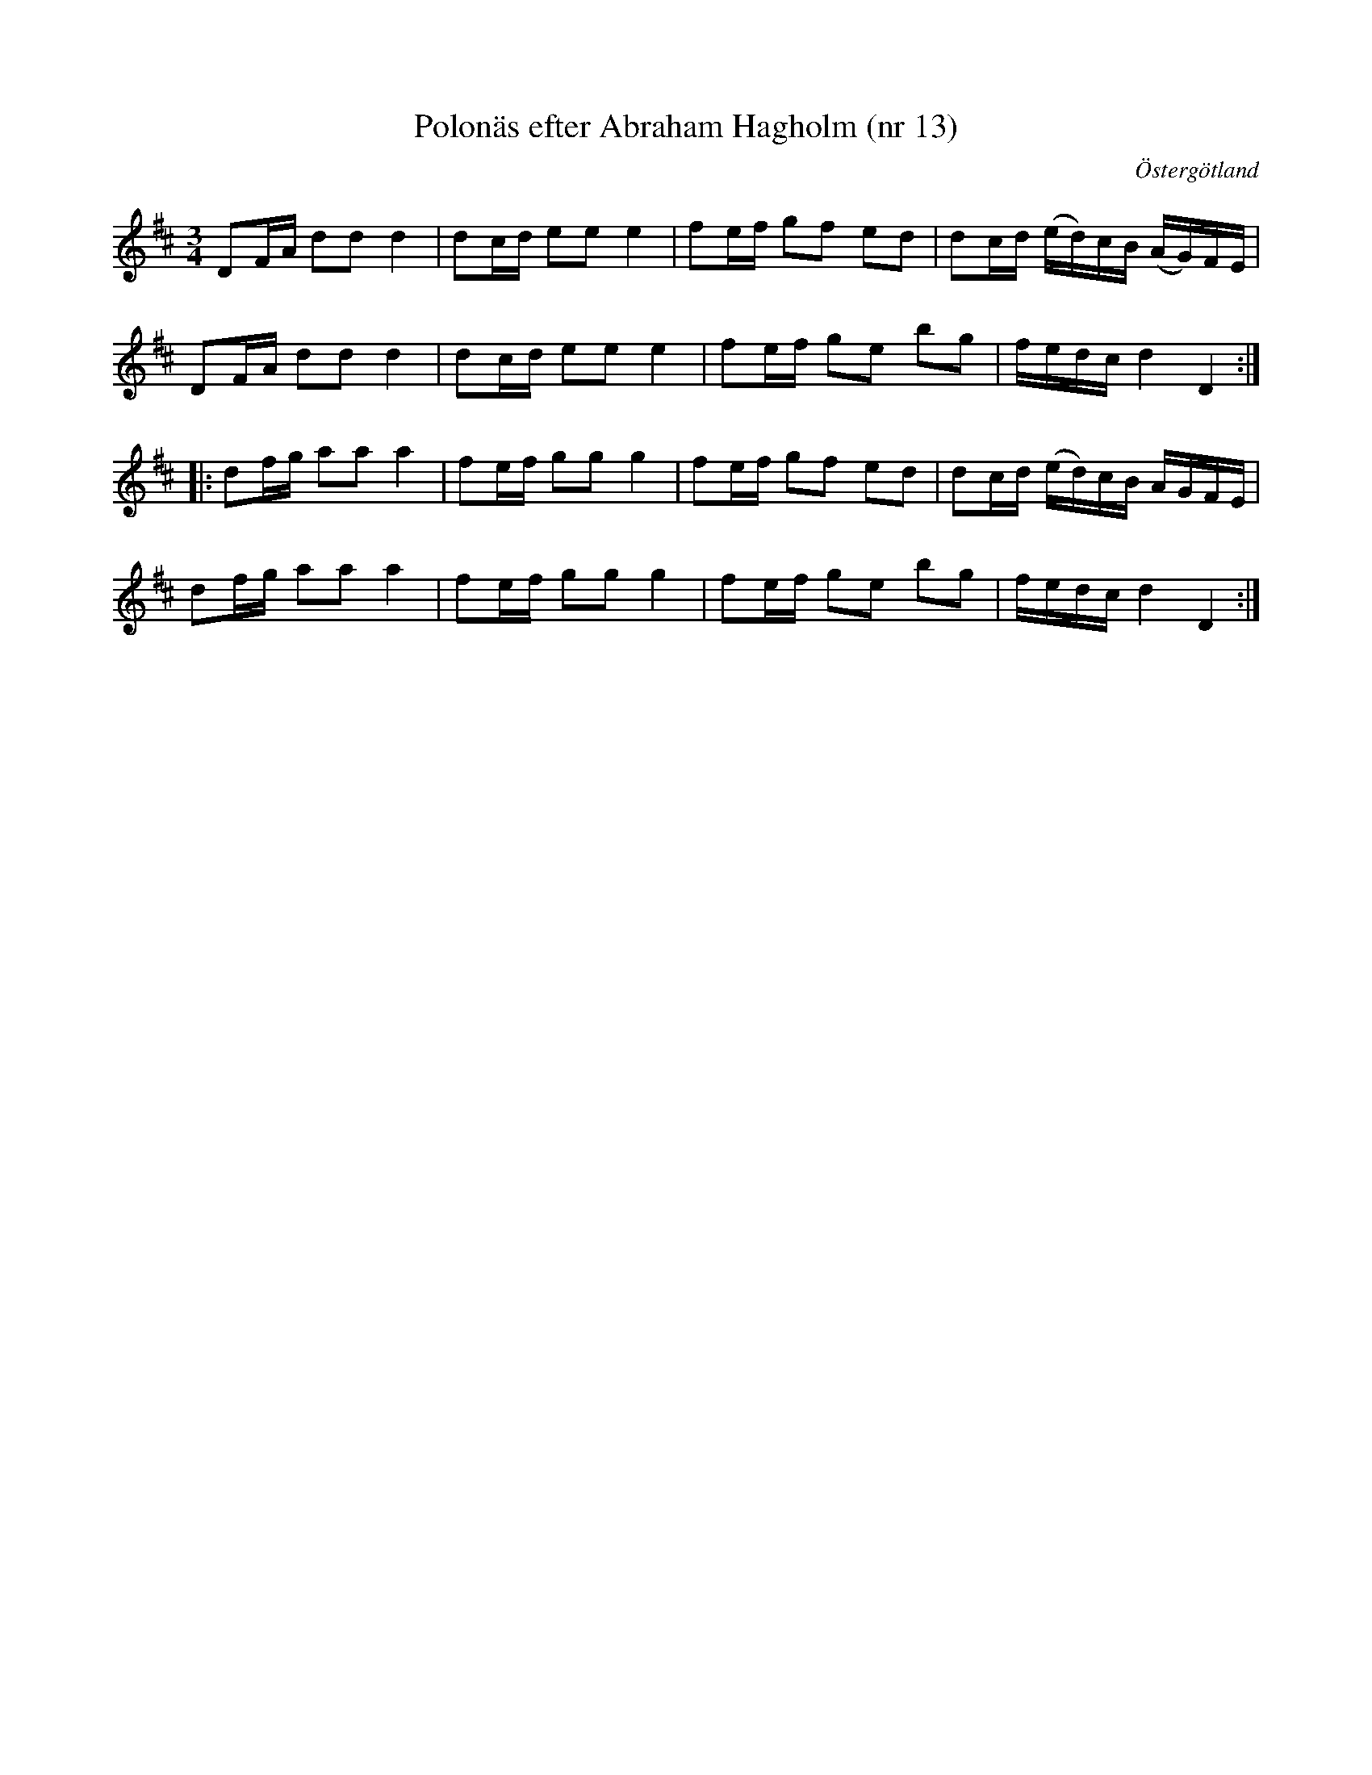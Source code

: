 %%abc-charset utf-8

X: 13
T: Polonäs efter Abraham Hagholm (nr 13)
S: efter Abraham Hagholm
R: Polonäs
O: Östergötland
B: Abraham Hagholms notbok, nr 13
B: http://www.smus.se/earkiv/fmk/browselarge.php?lang=sw&katalogid=M+26&bildnr=00008
B: Jämför SMUS - katalog Ma10 bild 24 nr 174 ur [[Notböcker/Sam Wåhlbergs notbok]] 
B: Jämför SMUS - katalog Sk3 bild 30 nr 16
B: Jämför SMUS - katalog MMD 34 bild 4 nr 9 ur [[Notböcker/Gustaf Wesliens notbok]] (likheterna skulle kunna vara en slump)
B: Jämför SMUS - katalog Ma4 bild 19 nr 38 ur [[Notböcker/Kumlins notsamling]]
B: Jämför SMUS - katalog M33a bild 9 nr 36
B: Jämför Alfred Anderssons notbok (pdf) nr 29 sid 23
N: Jämför +
Z: Nils L
M: 3/4
L: 1/16
K: D
D2FA d2d2 d4 | d2cd e2e2 e4 | f2ef g2f2 e2d2 | d2cd (ed)cB (AG)FE |
D2FA d2d2 d4 | d2cd e2e2 e4 | f2ef g2e2 b2g2 | fedc d4 D4 ::
d2fg a2a2 a4 | f2ef g2g2 g4 | f2ef g2f2 e2d2 | d2cd (ed)cB AGFE |
d2fg a2a2 a4 | f2ef g2g2 g4 | f2ef g2e2 b2g2 | fedc d4 D4 :|

